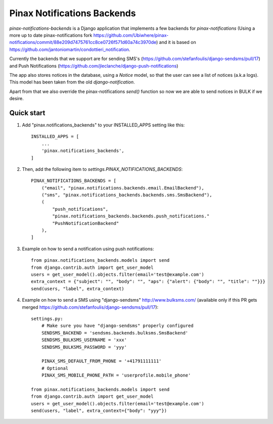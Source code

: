 Pinax Notifications Backends
============================

`pinax-notifications-backends` is a Django application that implements a few backends for `pinax-notifications` (Using a more up to date pinax-notifications fork https://github.com/Ubiwhere/pinax-notifications/commit/88e209d7475761cc8ce0726f571d60a74c3970de) and it is based on https://github.com/jantoniomartin/condottieri_notification.

Currently the backends that we support are for sending SMS's (https://github.com/stefanfoulis/django-sendsms/pull/17) and Push Notifications (https://github.com/jleclanche/django-push-notifications)

The app also stores notices in the database, using a `Notice` model, so that the user can see a list of notices (a.k.a logs). This model has been taken from the old `django-notification`.

Apart from that we also override the pinax-notifications `send()` function so now we are able to send notices in BULK if we desire.

Quick start
-----------

1. Add "pinax.notifications_backends" to your INSTALLED_APPS setting like this::

    INSTALLED_APPS = [
        ...
        'pinax.notifications_backends',
    ]

2. Then, add the following item to `settings.PINAX_NOTIFICATIONS_BACKENDS`::

    PINAX_NOTIFICATIONS_BACKENDS = [
        ("email", "pinax.notifications.backends.email.EmailBackend"),
        ("sms", "pinax.notifications_backends.backends.sms.SmsBackend"),
        (
            "push_notifications",
            "pinax.notifications_backends.backends.push_notifications."
            "PushNotificationBackend"
        ),
    ]

3. Example on how to send a notification using push notifications::

    from pinax.notifications_backends.models import send
    from django.contrib.auth import get_user_model
    users = get_user_model().objects.filter(email='test@example.com')
    extra_context = {"subject": "", "body": "", "aps": {"alert": {"body": "", "title": ""}}}
    send(users, "label", extra_context)

4. Example on how to send a SMS using "django-sendsms" http://www.bulksms.com/ (available only if this PR gets merged https://github.com/stefanfoulis/django-sendsms/pull/17)::

    settings.py:
        # Make sure you have "django-sendsms" properly configured
        SENDSMS_BACKEND = 'sendsms.backends.bulksms.SmsBackend'
        SENDSMS_BULKSMS_USERNAME = 'xxx'
        SENDSMS_BULKSMS_PASSWORD = 'yyy'
    
        PINAX_SMS_DEFAULT_FROM_PHONE = '+41791111111'
        # Optional
        PINAX_SMS_MOBILE_PHONE_PATH = 'userprofile.mobile_phone'
    
    from pinax.notifications_backends.models import send
    from django.contrib.auth import get_user_model
    users = get_user_model().objects.filter(email='test@example.com')
    send(users, "label", extra_context={"body": "yyy"})




